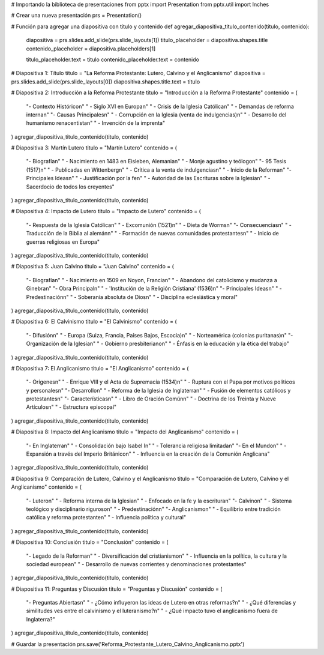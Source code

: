 # Importando la biblioteca de presentaciones
from pptx import Presentation
from pptx.util import Inches

# Crear una nueva presentación
prs = Presentation()

# Función para agregar una diapositiva con título y contenido
def agregar_diapositiva_titulo_contenido(titulo, contenido):
    diapositiva = prs.slides.add_slide(prs.slide_layouts[1])
    titulo_placeholder = diapositiva.shapes.title
    contenido_placeholder = diapositiva.placeholders[1]
    
    titulo_placeholder.text = titulo
    contenido_placeholder.text = contenido

# Diapositiva 1: Título
titulo = "La Reforma Protestante: Lutero, Calvino y el Anglicanismo"
diapositiva = prs.slides.add_slide(prs.slide_layouts[0])
diapositiva.shapes.title.text = titulo

# Diapositiva 2: Introducción a la Reforma Protestante
titulo = "Introducción a la Reforma Protestante"
contenido = (
    "- Contexto Histórico\n"
    "  - Siglo XVI en Europa\n"
    "  - Crisis de la Iglesia Católica\n"
    "  - Demandas de reforma interna\n"
    "- Causas Principales\n"
    "  - Corrupción en la Iglesia (venta de indulgencias)\n"
    "  - Desarrollo del humanismo renacentista\n"
    "  - Invención de la imprenta"
)
agregar_diapositiva_titulo_contenido(titulo, contenido)

# Diapositiva 3: Martín Lutero
titulo = "Martín Lutero"
contenido = (
    "- Biografía\n"
    "  - Nacimiento en 1483 en Eisleben, Alemania\n"
    "  - Monje agustino y teólogo\n"
    "- 95 Tesis (1517)\n"
    "  - Publicadas en Wittenberg\n"
    "  - Crítica a la venta de indulgencias\n"
    "  - Inicio de la Reforma\n"
    "- Principales Ideas\n"
    "  - Justificación por la fe\n"
    "  - Autoridad de las Escrituras sobre la Iglesia\n"
    "  - Sacerdocio de todos los creyentes"
)
agregar_diapositiva_titulo_contenido(titulo, contenido)

# Diapositiva 4: Impacto de Lutero
titulo = "Impacto de Lutero"
contenido = (
    "- Respuesta de la Iglesia Católica\n"
    "  - Excomunión (1521)\n"
    "  - Dieta de Worms\n"
    "- Consecuencias\n"
    "  - Traducción de la Biblia al alemán\n"
    "  - Formación de nuevas comunidades protestantes\n"
    "  - Inicio de guerras religiosas en Europa"
)
agregar_diapositiva_titulo_contenido(titulo, contenido)

# Diapositiva 5: Juan Calvino
titulo = "Juan Calvino"
contenido = (
    "- Biografía\n"
    "  - Nacimiento en 1509 en Noyon, Francia\n"
    "  - Abandono del catolicismo y mudanza a Ginebra\n"
    "- Obra Principal\n"
    "  - 'Institución de la Religión Cristiana' (1536)\n"
    "- Principales Ideas\n"
    "  - Predestinación\n"
    "  - Soberanía absoluta de Dios\n"
    "  - Disciplina eclesiástica y moral"
)
agregar_diapositiva_titulo_contenido(titulo, contenido)

# Diapositiva 6: El Calvinismo
titulo = "El Calvinismo"
contenido = (
    "- Difusión\n"
    "  - Europa (Suiza, Francia, Países Bajos, Escocia)\n"
    "  - Norteamérica (colonias puritanas)\n"
    "- Organización de la Iglesia\n"
    "  - Gobierno presbiteriano\n"
    "  - Énfasis en la educación y la ética del trabajo"
)
agregar_diapositiva_titulo_contenido(titulo, contenido)

# Diapositiva 7: El Anglicanismo
titulo = "El Anglicanismo"
contenido = (
    "- Orígenes\n"
    "  - Enrique VIII y el Acta de Supremacía (1534)\n"
    "  - Ruptura con el Papa por motivos políticos y personales\n"
    "- Desarrollo\n"
    "  - Reforma de la Iglesia de Inglaterra\n"
    "  - Fusión de elementos católicos y protestantes\n"
    "- Características\n"
    "  - Libro de Oración Común\n"
    "  - Doctrina de los Treinta y Nueve Artículos\n"
    "  - Estructura episcopal"
)
agregar_diapositiva_titulo_contenido(titulo, contenido)

# Diapositiva 8: Impacto del Anglicanismo
titulo = "Impacto del Anglicanismo"
contenido = (
    "- En Inglaterra\n"
    "  - Consolidación bajo Isabel I\n"
    "  - Tolerancia religiosa limitada\n"
    "- En el Mundo\n"
    "  - Expansión a través del Imperio Británico\n"
    "  - Influencia en la creación de la Comunión Anglicana"
)
agregar_diapositiva_titulo_contenido(titulo, contenido)

# Diapositiva 9: Comparación de Lutero, Calvino y el Anglicanismo
titulo = "Comparación de Lutero, Calvino y el Anglicanismo"
contenido = (
    "- Lutero\n"
    "  - Reforma interna de la Iglesia\n"
    "  - Enfocado en la fe y la escritura\n"
    "- Calvino\n"
    "  - Sistema teológico y disciplinario riguroso\n"
    "  - Predestinación\n"
    "- Anglicanismo\n"
    "  - Equilibrio entre tradición católica y reforma protestante\n"
    "  - Influencia política y cultural"
)
agregar_diapositiva_titulo_contenido(titulo, contenido)

# Diapositiva 10: Conclusión
titulo = "Conclusión"
contenido = (
    "- Legado de la Reforma\n"
    "  - Diversificación del cristianismo\n"
    "  - Influencia en la política, la cultura y la sociedad europea\n"
    "  - Desarrollo de nuevas corrientes y denominaciones protestantes"
)
agregar_diapositiva_titulo_contenido(titulo, contenido)

# Diapositiva 11: Preguntas y Discusión
titulo = "Preguntas y Discusión"
contenido = (
    "- Preguntas Abiertas\n"
    "  - ¿Cómo influyeron las ideas de Lutero en otras reformas?\n"
    "  - ¿Qué diferencias y similitudes ves entre el calvinismo y el luteranismo?\n"
    "  - ¿Qué impacto tuvo el anglicanismo fuera de Inglaterra?"
)
agregar_diapositiva_titulo_contenido(titulo, contenido)

# Guardar la presentación
prs.save('Reforma_Protestante_Lutero_Calvino_Anglicanismo.pptx')
